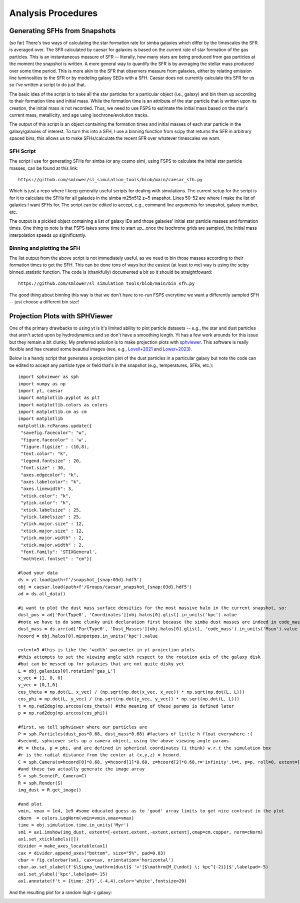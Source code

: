 Analysis Procedures
**********


Generating SFHs from Snapshots
============

(so far) There's two ways of calculating the star formation rate for simba galaxies which differ by the timescales the SFR is averaged over. The SFR calculated by caesar for galaxies is based on the current rate of star formation of the gas particles. This is an instantaneous measure of SFR -- literally, how many stars are being produced from gas particles at the moment the snapshot is written. A more general way to quantify the SFR is by averaging the stellar mass produced over some time period. This is more akin to the SFR that observers measure from galaxies, either by relating emission line luminosities to the SFR or by modeling galaxy SEDs with a SFH. Caesar does not currently calculate this SFR for us so I've written a script to do just that. 

The basic idea of the script is to take all the star particles for a particular object (i.e., galaxy) and bin them up according to their formation time and initial mass. While the formation time is an attribute of the star particle that is written upon its creation, the initial mass is not recorded. Thus, we need to use FSPS to estimate the initial mass based on the star's current mass, metallicity, and age using isochrone/evolution tracks. 

The output of this script is an object containing the formation times and initial masses of each star particle in the galaxy/galaxies of interest. To turn this into a SFH, I use a binning function from scipy that returns the SFR in arbitrary spaced bins; this allows us to make SFHs/calculate the recent SFR over whatever timescales we want. 

SFH Script
--------------

The script I use for generating SFHs for simba (or any cosmo sim), using FSPS to calculate the initial star particle masses, can be found at this link::
  
  https://github.com/smlower/sl_simulation_tools/blob/main/caesar_sfh.py

Which is just a repo where I keep generally useful scripts for dealing with simulations. The current setup for the script is for it to calculate the SFHs for all galaxies in the simba m25n512 z~5 snapshot. Lines 50-52 are where I make the list of galaxies I want SFHs for. The script can be edited to accept, e.g., command line arguments for snapshot, galaxy number, etc. 

The output is a pickled object containing a list of galaxy IDs and those galaxies' initial star particle masses and formation times. One thing to note is that FSPS takes some time to start up...once the isochrone grids are sampled, the initial mass interpolation speeds up siginificantly. 


Binning and plotting the SFH
--------------

The list output from the above script is not immediately useful, as we need to bin those masses according to their formation times to get the SFH. This can be done tons of ways but the easiest (at least to me) way is using the scipy binned_statistic function. The code is (thankfully) documented a bit so it should be straightfoward::

  https://github.com/smlower/sl_simulation_tools/blob/main/bin_sfh.py


The good thing about binning this way is that we don't have to re-run FSPS everytime we want a differently sampled SFH -- just choose a different bin size!


Projection Plots with SPHViewer
============
One of the primary drawbacks to using yt is it's limited ability to plot particle datasets -- e.g., the star and dust particles that aren't acted upon by hydrodynamics and so don't have a smoothing length. Yt has a few work arounds for this issue but they remain a bit clunky. My preferred solution is to make projection plots with `sphviewer <https://github.com/alejandrobll/py-sphviewer>`_. This software is really flexible and has created some beautiul images (see, e.g., `Lovell+2021 <https://ui.adsabs.harvard.edu/abs/2021MNRAS.502..772L/abstract>`_ and `Lower+2023 <https://ui.adsabs.harvard.edu/abs/2022arXiv221202636L/abstract>`_). 

Below is a handy script that generates a projection plot of the dust particles in a particular galaxy but note the code can be edited to accept any particle type or field that's in the snapshot (e.g., temperatures, SFRs, etc.)::

   import sphviewer as sph                                                                                                                                                                       
   import numpy as np                                                                                                                                                                              
   import yt, caesar                                                                                                                                                                              
   import matplotlib.pyplot as plt                                                                                                                                                                   
   import matplotlib.colors as colors                                                                                                                                                                
   import matplotlib.cm as cm    
   import matplotlib
   matplotlib.rcParams.update({
    "savefig.facecolor": "w",
    "figure.facecolor" : 'w',
    "figure.figsize" : (10,8),
    "text.color": "k",
    "legend.fontsize" : 20,
    "font.size" : 30,
    "axes.edgecolor": "k",
    "axes.labelcolor": "k",
    "axes.linewidth": 3,
    "xtick.color": "k",
    "ytick.color": "k",
    "xtick.labelsize" : 25,
    "ytick.labelsize" : 25,
    "ytick.major.size" : 12,
    "xtick.major.size" : 12,
    "ytick.major.width" : 2,
    "xtick.major.width" : 2,
    "font.family": 'STIXGeneral',
    "mathtext.fontset" : "cm"}) 
    
   #load your data                                                                                                                                                                                        
   ds = yt.load(path+f'/snapshot_{snap:03d}.hdf5')                                                                                                                                                        
   obj = caesar.load(path+f'/Groups/caesar_snapshot_{snap:03d}.hdf5')                                                                                                                                     
   ad = ds.all_data()                                                                                                                                                                                     
   
   #i want to plot the dust mass surface densities for the most massive halo in the current snapshot, so:                                                                                                 
   dust_pos = ad['PartType0', 'Coordinates'][obj.halos[0].glist].in_units('kpc').value                                                                                                                    
   #note we have to do some clunky unit declaration first because the simba dust masses are indeed in code_mass but yt doesn't know that                                                                  
   dust_mass = ds.arr(ad['PartType0', 'Dust_Masses'][obj.halos[0].glist], 'code_mass').in_units('Msun').value                                                                                             
   hcoord = obj.halos[0].minpotpos.in_units('kpc').value                                                                                                                                                  
   
   extent=3 #this is like the 'width' parameter in yt projection plots                                                                                                                                    
   #this attempts to set the viewing angle with respect to the rotation axis of the galaxy disk                                                                                                         
   #but can be messed up for galaxies that are not quite disky yet                                                                                                                                        
   L = obj.galaxies[0].rotation['gas_L']                                                                                                                                                                  
   x_vec = [1, 0, 0]                                                                                                                                                                                      
   y_vec = [0,1,0]                                                                                                                                                                                        
   cos_theta = np.dot(L, x_vec) / (np.sqrt(np.dot(x_vec, x_vec)) * np.sqrt(np.dot(L, L)))                                                                                                                 
   cos_phi = np.dot(L, y_vec) / (np.sqrt(np.dot(y_vec, y_vec)) * np.sqrt(np.dot(L, L)))                                                                                                                   
   t = np.rad2deg(np.arccos(cos_theta)) #the meaning of these params is defined later                                                                                                                     
   p = np.rad2deg(np.arccos(cos_phi))                                                                                                                                                                     
   
   #first, we tell sphviewer where our particles are                                                                                                                                                      
   P = sph.Particles(dust_pos*0.68, dust_mass*0.68) #factors of little h float everywhere :(                                                                                                              
   #second, sphviewer sets up a camera object, using the above viewing angle params                                                                                                                       
   #t = theta, p = phi, and are defined in spherical coordinates (i think) w.r.t the simulation box                                                                                                       
   #r is the radial distance from the center at (x,y,z) = hcoord.                                                                                                                           
   C = sph.Camera(x=hcoord[0]*0.68, y=hcoord[1]*0.68, z=hcoord[2]*0.68,r='infinity',t=t, p=p, roll=0, extent=[-extent,extent,-extent,extent],xsize=400, ysize=400)                                          
   #and these two actually generate the image array                                                                                                                                                       
   S = sph.Scene(P, Camera=C)                                                                                                                                                                             
   R = sph.Render(S)                                                                                                                                                                                      
   img_dust = R.get_image()                                                                                                                                                                               
   
   #and plot                                                                                                                                                                                              
   vmin, vmax = 1e4, 1e9 #some educated guess as to 'good' array limits to get nice contrast in the plot                                                                                                  
   cNorm  = colors.LogNorm(vmin=vmin,vmax=vmax)                                                                                                                                                           
   time = obj.simulation.time.in_units('Myr')                                                                                                                                                             
   sm1 = ax1.imshow(img_dust, extent=[-extent,extent,-extent,extent],cmap=cm.copper, norm=cNorm)                                                                                                         
   ax1.set_xticklabels([])                                                                                                                                                                                
   divider = make_axes_locatable(ax1)                                                                                                                                                                  
   cax = divider.append_axes("bottom", size="5%", pad=0.03)
   cbar = fig.colorbar(sm1, cax=cax, orientation='horizontal')
   cbar.ax.set_xlabel(f'$\Sigma_\mathrm{dust}$ '+'[$\mathrm{M_{\odot} \; kpc^{-2}}]$',labelpad=-5)
   ax1.set_ylabel('kpc',labelpad=-15)
   ax1.annotate(f't = {time:.2f}',(-4,4),color='white',fontsize=20)                                                                                                                                     


And the resulting plot for a random high-z galaxy:

.. image:: sphviewer_ex.png
           :width: 600
